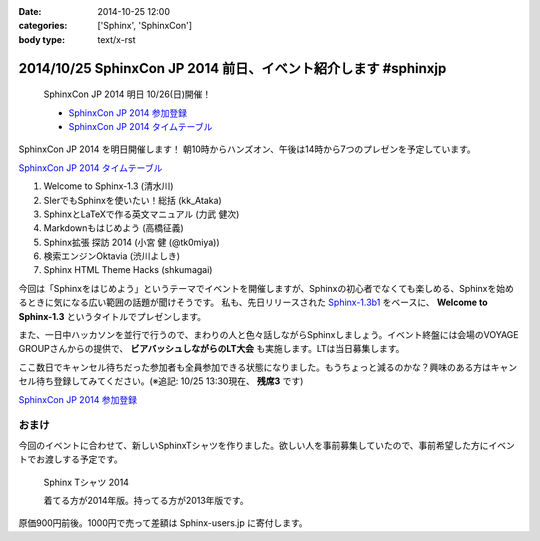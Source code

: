 :date: 2014-10-25 12:00
:categories: ['Sphinx', 'SphinxCon']
:body type: text/x-rst

=================================================================
2014/10/25 SphinxCon JP 2014 前日、イベント紹介します #sphinxjp
=================================================================

.. figure:: sphinxconjp2014-logo.png
   :target: http://sphinx-users.jp/event/20141026_sphinxconjp/index.html

   SphinxCon JP 2014 明日 10/26(日)開催！

   * `SphinxCon JP 2014 参加登録`_
   * `SphinxCon JP 2014 タイムテーブル`_


SphinxCon JP 2014 を明日開催します！
朝10時からハンズオン、午後は14時から7つのプレゼンを予定しています。

`SphinxCon JP 2014 タイムテーブル`_

#. Welcome to Sphinx-1.3 (清水川)
#. SIerでもSphinxを使いたい！総括 (kk_Ataka)
#. SphinxとLaTeXで作る英文マニュアル (力武 健次)
#. Markdownもはじめよう (高橋征義)
#. Sphinx拡張 探訪 2014 (小宮 健 (@tk0miya))
#. 検索エンジンOktavia (渋川よしき)
#. Sphinx HTML Theme Hacks (shkumagai)

今回は「Sphinxをはじめよう」というテーマでイベントを開催しますが、Sphinxの初心者でなくても楽しめる、Sphinxを始めるときに気になる広い範囲の話題が聞けそうです。
私も、先日リリースされた `Sphinx-1.3b1`_ をベースに、 **Welcome to Sphinx-1.3** というタイトルでプレゼンします。

また、一日中ハッカソンを並行で行うので、まわりの人と色々話しながらSphinxしましょう。イベント終盤には会場のVOYAGE GROUPさんからの提供で、 **ビアバッシュしながらのLT大会** も実施します。LTは当日募集します。

ここ数日でキャンセル待ちだった参加者も全員参加できる状態になりました。もうちょっと減るのかな？興味のある方はキャンセル待ち登録してみてください。(※追記: 10/25 13:30現在、 **残席3** です)

`SphinxCon JP 2014 参加登録`_


おまけ
========

今回のイベントに合わせて、新しいSphinxTシャツを作りました。欲しい人を事前募集していたので、事前希望した方にイベントでお渡しする予定です。

.. figure:: new-sphinx-tshirts.jpg

   Sphinx Tシャツ 2014

   着てる方が2014年版。持ってる方が2013年版です。


原価900円前後。1000円で売って差額は Sphinx-users.jp に寄付します。


.. _SphinxCon JP 2014 参加登録: http://sphinxjp.connpass.com/event/8448/
.. _SphinxCon JP 2014 タイムテーブル: http://sphinx-users.jp/event/20141026_sphinxconjp/index.html#id4
.. _Sphinx-1.3b1: https://pypi.python.org/pypi/Sphinx/1.3b1

